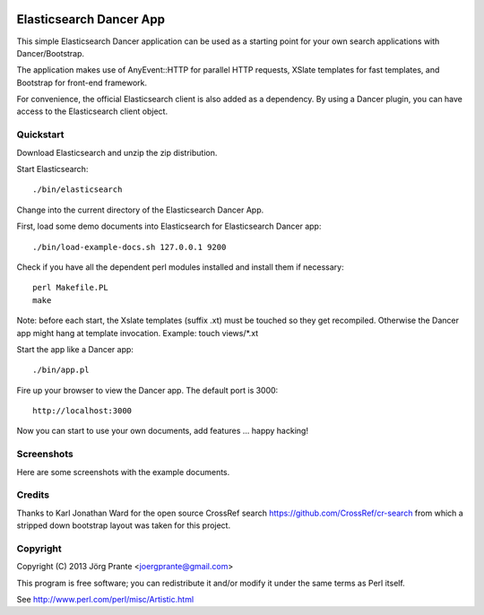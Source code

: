 .. image:: ../../../Elasticsearch-Dancer-App/raw/master/assets/dance.png

Elasticsearch Dancer App
========================

This simple Elasticsearch Dancer application can be used as a starting point
for your own search applications with Dancer/Bootstrap.

The application makes use of AnyEvent::HTTP for parallel HTTP requests,
XSlate templates for fast templates, and Bootstrap for front-end framework.

For convenience, the official Elasticsearch client is also added as a dependency.
By using a Dancer plugin, you can have access to the  Elasticsearch client object.


Quickstart
---------

Download Elasticsearch and unzip the zip distribution.

Start Elasticsearch::

    ./bin/elasticsearch

Change into the current directory of the Elasticsearch Dancer App.

First, load some demo documents into Elasticsearch for Elasticsearch Dancer app::

    ./bin/load-example-docs.sh 127.0.0.1 9200

Check if you have all the dependent perl modules installed and install them if necessary::

    perl Makefile.PL
    make

Note: before each start, the Xslate templates (suffix .xt) must be touched so they get recompiled.
Otherwise the Dancer app might hang at template invocation. Example: touch views/*.xt

Start the app like a Dancer app::

    ./bin/app.pl

Fire up your browser to view the Dancer app. The default port is 3000::

    http://localhost:3000

Now you can start to use your own documents, add features ... happy hacking!

Screenshots
-----------

Here are some screenshots with the example documents.

.. image:: ../../../Elasticsearch-Dancer-App/raw/master/assets/screenshot1.png

.. image:: ../../../Elasticsearch-Dancer-App/raw/master/assets/screenshot2.png


Credits
-------

Thanks to Karl Jonathan Ward for the open source CrossRef search https://github.com/CrossRef/cr-search
from which a stripped down bootstrap layout was taken for this project.

Copyright
--------

Copyright (C) 2013 Jörg Prante <joergprante@gmail.com>
 
This program is free software; you can redistribute it and/or modify it
under the same terms as Perl itself.
 
See http://www.perl.com/perl/misc/Artistic.html
